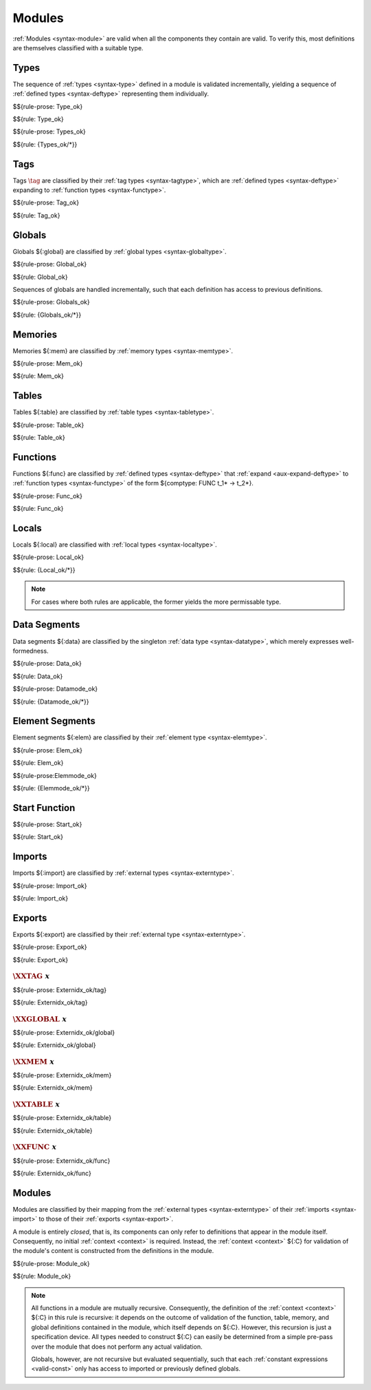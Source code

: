 Modules
-------

:ref:`Modules <syntax-module>` are valid when all the components they contain are valid.
To verify this, most definitions are themselves classified with a suitable type.


.. index:: type, type index, defined type, recursive type
   pair: abstract syntax; type
   single: abstract syntax; type
.. _valid-type:
.. _valid-types:

Types
~~~~~

The sequence of :ref:`types <syntax-type>` defined in a module is validated incrementally, yielding a sequence of :ref:`defined types <syntax-deftype>` representing them individually.

$${rule-prose: Type_ok}

$${rule: Type_ok}


$${rule-prose: Types_ok}

$${rule: {Types_ok/*}}


.. index:: tag, tag type, function type, exception tag
   pair: validation; tag
   single: abstract syntax; tag
.. _valid-tag:

Tags
~~~~

Tags :math:`\tag` are classified by their :ref:`tag types <syntax-tagtype>`,
which are :ref:`defined types <syntax-deftype>` expanding to :ref:`function types <syntax-functype>`.

$${rule-prose: Tag_ok}

$${rule: Tag_ok}


.. index:: global, global type, expression, constant
   pair: validation; global
   single: abstract syntax; global
.. _valid-global:
.. _valid-globalseq:

Globals
~~~~~~~

Globals ${:global} are classified by :ref:`global types <syntax-globaltype>`.

$${rule-prose: Global_ok}

$${rule: Global_ok}

Sequences of globals are handled incrementally, such that each definition has access to previous definitions.

$${rule-prose: Globals_ok}

$${rule: {Globals_ok/*}}


.. index:: memory, memory type
   pair: validation; memory
   single: abstract syntax; memory
.. _valid-mem:

Memories
~~~~~~~~

Memories ${:mem} are classified by :ref:`memory types <syntax-memtype>`.

$${rule-prose: Mem_ok}

$${rule: Mem_ok}


.. index:: table, table type, reference type, expression, constant, defaultable
   pair: validation; table
   single: abstract syntax; table
.. _valid-table:

Tables
~~~~~~

Tables ${:table} are classified by :ref:`table types <syntax-tabletype>`.

$${rule-prose: Table_ok}

$${rule: Table_ok}


.. index:: function, local, function index, local index, type index, function type, value type, local type, expression, import
   pair: abstract syntax; function
   single: abstract syntax; function
.. _valid-func:

Functions
~~~~~~~~~

Functions ${:func} are classified by :ref:`defined types <syntax-deftype>` that :ref:`expand <aux-expand-deftype>` to :ref:`function types <syntax-functype>` of the form ${comptype: FUNC t_1* -> t_2*}.

$${rule-prose: Func_ok}

$${rule: Func_ok}


.. index:: local, local type, value type
   pair: validation; local
   single: abstract syntax; local
.. _valid-local:

Locals
~~~~~~

Locals ${:local} are classified with :ref:`local types <syntax-localtype>`.

$${rule-prose: Local_ok}

$${rule: {Local_ok/*}}

.. note::
   For cases where both rules are applicable, the former yields the more permissable type.


.. index:: data, memory, memory index, expression, constant, byte
   pair: validation; data
   single: abstract syntax; data
   single: memory; data
   single: data; segment
.. _valid-data:

Data Segments
~~~~~~~~~~~~~

Data segments ${:data} are classified by the singleton :ref:`data type <syntax-datatype>`, which merely expresses well-formedness.

$${rule-prose: Data_ok}

$${rule: Data_ok}


.. _valid-datamode:

$${rule-prose: Datamode_ok}

$${rule: {Datamode_ok/*}}


.. index:: element, table, table index, expression, constant, function index
   pair: validation; element
   single: abstract syntax; element
   single: table; element
   single: element; segment
.. _valid-elem:

Element Segments
~~~~~~~~~~~~~~~~

Element segments ${:elem} are classified by their :ref:`element type <syntax-elemtype>`.

$${rule-prose: Elem_ok}

$${rule: Elem_ok}


.. _valid-elemmode:

$${rule-prose:Elemmode_ok}

$${rule: {Elemmode_ok/*}}


.. index:: start function, function index
   pair: validation; start function
   single: abstract syntax; start function
.. _valid-start:

Start Function
~~~~~~~~~~~~~~

$${rule-prose: Start_ok}

$${rule: Start_ok}


.. index:: import, name, tag type, global type, memory type, table type, function type
   pair: validation; import
   single: abstract syntax; import
.. _valid-importdesc:
.. _valid-import:

Imports
~~~~~~~

Imports ${:import} are classified by :ref:`external types <syntax-externtype>`.

$${rule-prose: Import_ok}

$${rule: Import_ok}


.. index:: export, name, index, function index, table index, memory index, global index, tag index
   pair: validation; export
   single: abstract syntax; export
.. _valid-exportdesc:
.. _valid-export:
.. _valid-externidx:

Exports
~~~~~~~

Exports ${:export} are classified by their :ref:`external type <syntax-externtype>`.

$${rule-prose: Export_ok}

$${rule: Export_ok}


:math:`\XXTAG~x`
................

$${rule-prose: Externidx_ok/tag}

$${rule: Externidx_ok/tag}


:math:`\XXGLOBAL~x`
...................

$${rule-prose: Externidx_ok/global}

$${rule: Externidx_ok/global}


:math:`\XXMEM~x`
................

$${rule-prose: Externidx_ok/mem}

$${rule: Externidx_ok/mem}


:math:`\XXTABLE~x`
..................

$${rule-prose: Externidx_ok/table}

$${rule: Externidx_ok/table}


:math:`\XXFUNC~x`
.................

$${rule-prose: Externidx_ok/func}

$${rule: Externidx_ok/func}


.. index:: module, type definition, recursive type, tag, global, memory, table, function, data segment, element segment, start function, import, export, context
   pair: validation; module
   single: abstract syntax; module
.. _valid-module:
.. _syntax-moduletype:

Modules
~~~~~~~

Modules are classified by their mapping from the :ref:`external types <syntax-externtype>` of their :ref:`imports <syntax-import>` to those of their :ref:`exports <syntax-export>`.

A module is entirely *closed*,
that is, its components can only refer to definitions that appear in the module itself.
Consequently, no initial :ref:`context <context>` is required.
Instead, the :ref:`context <context>` ${:C} for validation of the module's content is constructed from the definitions in the module.

$${rule-prose: Module_ok}

$${rule: Module_ok}

.. note::
   All functions in a module are mutually recursive.
   Consequently, the definition of the :ref:`context <context>` ${:C} in this rule is recursive:
   it depends on the outcome of validation of the function, table, memory, and global definitions contained in the module,
   which itself depends on ${:C}.
   However, this recursion is just a specification device.
   All types needed to construct ${:C} can easily be determined from a simple pre-pass over the module that does not perform any actual validation.

   Globals, however, are not recursive but evaluated sequentially, such that each :ref:`constant expressions <valid-const>` only has access to imported or previously defined globals.
